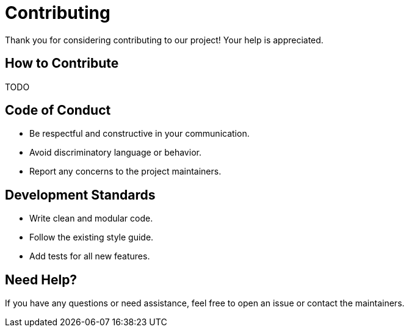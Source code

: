 = Contributing

Thank you for considering contributing to our project! Your help is appreciated.

== How to Contribute
TODO

== Code of Conduct

- Be respectful and constructive in your communication.
- Avoid discriminatory language or behavior.
- Report any concerns to the project maintainers.

== Development Standards

- Write clean and modular code.
- Follow the existing style guide.
- Add tests for all new features.

== Need Help?

If you have any questions or need assistance, feel free to open an issue or contact the maintainers.
